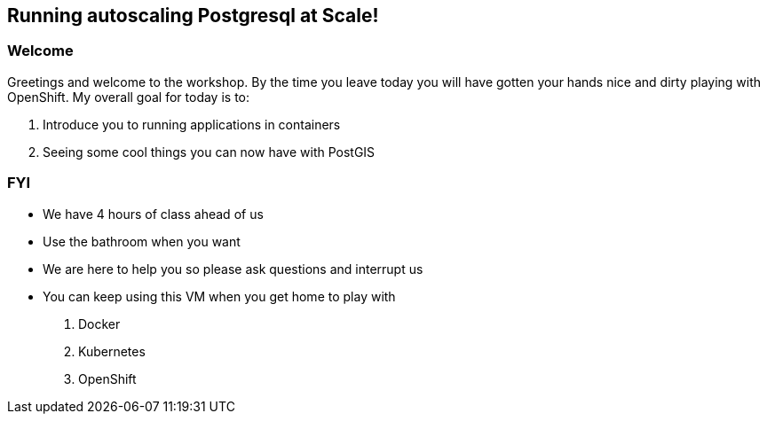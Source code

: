 == Running autoscaling Postgresql at Scale!

=== Welcome

Greetings and welcome to the workshop. By the time you leave today you will have gotten your hands nice and dirty playing with OpenShift. My overall goal for today is to:

1. Introduce you to running applications in containers
2. Seeing some cool things you can now have with PostGIS

=== FYI

* We have 4 hours of class ahead of us 
* Use the bathroom when you want
* We are here to help you so please ask questions and interrupt us
* You can keep using this VM when you get home to play with
    1. Docker
    2. Kubernetes
    3. OpenShift



<<<
